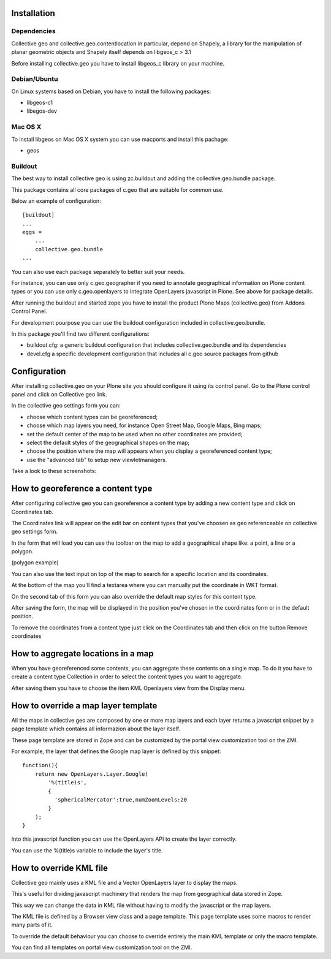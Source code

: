 
Installation
============

Dependencies
------------
Collective geo and collective.geo.contentlocation in particular,
depend on Shapely, a library for the manipulation of planar geometric
objects and Shapely itself depends on libgeos_c > 3.1

Before installing collective.geo you have to install libgeos_c library on your machine.

Debian/Ubuntu
-------------
On Linux systems based on Debian, you have to install the following packages:

* libgeos-c1
* libegos-dev

Mac OS X
---------
To install libgeos on Mac OS X system you can use macports and install this pachage:

* geos

Buildout
--------

The best way to install collective geo is using zc.buildout and adding the collective.geo.bundle package.

This package contains all core packages of c.geo that are suitable for common use.

Below an example of configuration::

    [buildout]
    ...
    eggs =
        ...
        collective.geo.bundle
    ...

You can also use each package separately to better suit your needs.

For instance, you can use only c.geo.geographer if you need to annotate geographical information on Plone content types or you can use only c.geo.openlayers to integrate OpenLayers javascript in Plone. See above for package details.

After running the buildout and started zope you have to install the product Plone Maps (collective.geo) from Addons Control Panel.

For development pourpose you can use the buildout configuration included in collective.geo.bundle.

In this package you'll find two different configurations:

* buildout.cfg: a generic buildout configuration that includes collective.geo.bundle and its dependencies
* devel.cfg a specific development configuration that includes all c.geo source packages from github

Configuration
=============

After installing collective.geo on your Plone site you should configure it using its control panel. 
Go to the Plone control panel and click on Collective geo link.

In the collective geo settings form you can:

* choose which content types can be georeferenced;
* choose which map layers you need, for instance Open Street Map, Google Maps, Bing maps;
* set the default center of the map to be used when no other coordinates are provided;
* select the default styles of the geographical shapes on the map;
* choose the position where the map will appears when you display a georeferenced content type;
* use the "advanced tab" to setup new viewletmanagers.

Take a look to these screenshots:

.. image:: images/1.png

.. image:: images/3.png

.. image:: images/4.png


How to georeference a content type
==================================

After configuring collective geo you can georeference a content type by adding a new content type and click on Coordinates tab.

.. image:: images/5.png

The Coordinates link will appear on the edit bar on content types that you've choosen as geo referenceable on collective geo settings form.

In the form that will load you can use the toolbar on the map to add a geographical shape like: a point, a line or a polygon.

.. image:: images/6.png

(polygon example)

.. image:: images/10.png

You can also use the text input on top of the map to search for a specific location and its coordinates.

.. image:: images/7.png

At the bottom of the map you'll find a textarea where you can manually put the coordinate in WKT format.

On the second tab of this form you can also override the default map styles for this content type.

.. image:: images/8.png

After saving the form, the map will be displayed in the position you've chosen in the coordinates form or in the default position.

.. image:: images/9.png

To remove the coordinates from a content type just click on the Coordinates tab and then click on the button Remove coordinates

How to aggregate locations in a map
===================================

When you have georeferenced some contents, you can aggregate these contents on a single map. To do it you have to create a content type Collection in order to select the content types you want to aggregate.

.. image:: images/12.png

After saving them you have to choose the item KML Openlayers view from the Display menu.

.. image:: images/11.png

How to override a map layer template
====================================

All the maps in collective geo are composed by one or more map layers and each layer returns a javascript snippet by a page template which contains all informazion about the layer itself.

These page template are stored in Zope and can be customized by the portal view customization tool on the ZMI.

For example, the layer that defines the Google map layer is defined by this snippet::

    function(){
        return new OpenLayers.Layer.Google(
            '%(title)s',
            {
              'sphericalMercator':true,numZoomLevels:20
            }
        );
    }

Into this javascript function you can use the OpenLayers API to create the layer correctly.

You can use the %(title)s variable to include the layer's title.


How to override KML file
========================

Collective geo mainly uses a KML file and a Vector OpenLayers layer to display the maps.

This's useful for dividing javascript machinery that renders the map from geographical data stored in Zope.

This way we can change the data in KML file without having to modify the javascript or the map layers.

The KML file is defined by a Browser view class and a page template. This page template uses some macros to render many parts of it.

To override the default behaviour you can choose to override entirely the main KML template or only the macro template.

You can find all templates on portal view customization tool on the ZMI.
